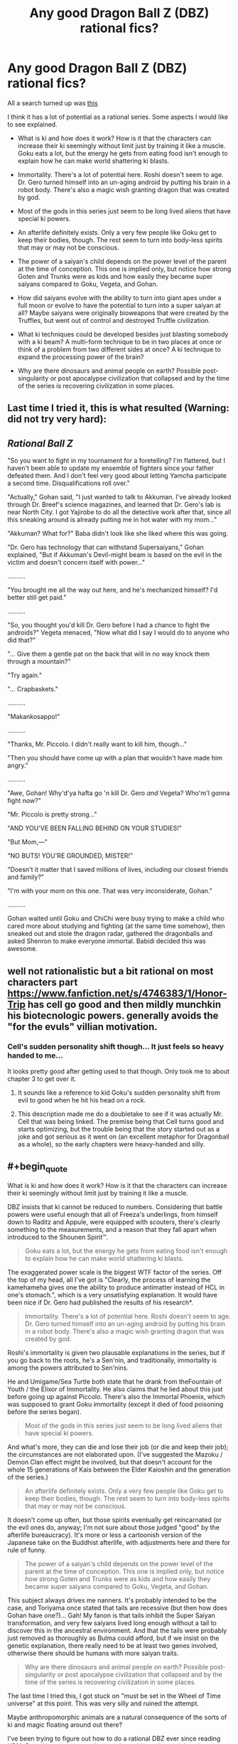 #+TITLE: Any good Dragon Ball Z (DBZ) rational fics?

* Any good Dragon Ball Z (DBZ) rational fics?
:PROPERTIES:
:Author: jrpguru
:Score: 10
:DateUnix: 1416340465.0
:END:
All a search turned up was [[http://www.reddit.com/r/rational/comments/259lhn/rt_just_started_a_rationalist_take_on_dragon_ball/][this]]

I think it has a lot of potential as a rational series. Some aspects I would like to see explained.

- What is ki and how does it work? How is it that the characters can increase their ki seemingly without limit just by training it like a muscle. Goku eats a lot, but the energy he gets from eating food isn't enough to explain how he can make world shattering ki blasts.

- Immortality. There's a lot of potential here. Roshi doesn't seem to age. Dr. Gero turned himself into an un-aging android by putting his brain in a robot body. There's also a magic wish granting dragon that was created by god.

- Most of the gods in this series just seem to be long lived aliens that have special ki powers.

- An afterlife definitely exists. Only a very few people like Goku get to keep their bodies, though. The rest seem to turn into body-less spirits that may or may not be conscious.

- The power of a saiyan's child depends on the power level of the parent at the time of conception. This one is implied only, but notice how strong Goten and Trunks were as kids and how easily they became super saiyans compared to Goku, Vegeta, and Gohan.

- How did saiyans evolve with the ability to turn into giant apes under a full moon or evolve to have the potential to turn into a super saiyan at all? Maybe saiyans were originally bioweapons that were created by the Truffles, but went out of control and destroyed Truffle civilization.

- What ki techniques could be developed besides just blasting somebody with a ki beam? A multi-form technique to be in two places at once or think of a problem from two different sides at once? A ki technique to expand the processing power of the brain?

- Why are there dinosaurs and animal people on earth? Possible post-singularity or post apocalypse civilization that collapsed and by the time of the series is recovering civilization in some places.


** Last time I tried it, this is what resulted (Warning: did not try very hard):

** /Rational Ball Z/
   :PROPERTIES:
   :CUSTOM_ID: rational-ball-z
   :END:
"So you want to fight in my tournament for a foretelling? I'm flattered, but I haven't been able to update my ensemble of fighters since your father defeated them. And I don't feel very good about letting Yamcha participate a second time. Disqualifications roll over."

"Actually," Gohan said, "I just wanted to talk to Akkuman. I've already looked through Dr. Breef's science magazines, and learned that Dr. Gero's lab is near North City. I got Yajirobe to do all the detective work after that, since all this sneaking around is already putting me in hot water with my mom..."

"Akkuman? What for?" Baba didn't look like she liked where this was going.

"Dr. Gero has technology that can withstand Supersaiyans," Gohan explained, "But if Akkuman's Devil-might beam is based on the evil in the victim and doesn't concern itself with power..."

..........

"You brought me all the way out here, and he's mechanized himself? I'd better still get paid."

..........

"So, you thought you'd kill Dr. Gero before I had a chance to fight the androids?" Vegeta menaced, "Now what did I say I would do to anyone who did that?"

"... Give them a gentle pat on the back that will in no way knock them through a mountain?"

"Try again."

"... Crapbaskets."

..........

"Makankosappo!"

..........

"Thanks, Mr. Piccolo. I didn't really want to kill him, though..."

"Then you should have come up with a plan that wouldn't have made him angry."

..........

"Awe, Gohan! Why'd'ya hafta go 'n kill Dr. Gero /and/ Vegeta? Who'm'I gonna fight now?"

"Mr. Piccolo is pretty strong..."

"AND YOU'VE BEEN FALLING BEHIND ON YOUR STUDIES!"

"But Mom,---"

"NO BUTS! YOU'RE GROUNDED, MISTER!"

"Doesn't it matter that I saved millions of lives, including our closest friends and family?"

"I'm with your mom on this one. That was very inconsiderate, Gohan."

..........

Gohan waited until Goku and ChiChi were busy trying to make a child who cared more about studying and fighting (at the same time somehow), then sneaked out and stole the dragon radar, gathered the dragonballs and asked Shenron to make everyone immortal. Babidi decided this was awesome.
:PROPERTIES:
:Author: cae_jones
:Score: 7
:DateUnix: 1416363273.0
:END:


** well not rationalistic but a bit rational on most characters part [[https://www.fanfiction.net/s/4746383/1/Honor-Trip]] has cell go good and then mildly munchkin his biotecnologic powers. generally avoids the "for the evuls" villian motivation.
:PROPERTIES:
:Author: puesyomero
:Score: 3
:DateUnix: 1416341662.0
:END:

*** Cell's sudden personality shift though... It just feels so heavy handed to me...

It looks pretty good after getting used to that though. Only took me to about chapter 3 to get over it.
:PROPERTIES:
:Author: gabbalis
:Score: 1
:DateUnix: 1416355643.0
:END:

**** It sounds like a reference to kid Goku's sudden personality shift from evil to good when he hit his head on a rock.
:PROPERTIES:
:Author: jrpguru
:Score: 1
:DateUnix: 1416355910.0
:END:


**** This description made me do a doubletake to see if it was actually Mr. Cell that was being linked. The premise being that Cell turns good and starts optimizing, but the trouble being that the story started out as a joke and got serious as it went on (an excellent metaphor for Dragonball as a whole), so the early chapters were heavy-handed and silly.
:PROPERTIES:
:Author: cae_jones
:Score: 1
:DateUnix: 1416359608.0
:END:


** #+begin_quote
  What is ki and how does it work? How is it that the characters can increase their ki seemingly without limit just by training it like a muscle.
#+end_quote

DBZ insists that ki cannot be reduced to numbers. Considering that battle powers were useful enough that all of Freeza's underlings, from himself down to Raditz and Appule, were equipped with scouters, there's clearly something to the measurements, and a reason that they fall apart when introduced to the Shounen Spirit™.

#+begin_quote
  Goku eats a lot, but the energy he gets from eating food isn't enough to explain how he can make world shattering ki blasts.
#+end_quote

The exaggerated power scale is the biggest WTF factor of the series. Off the top of my head, all I've got is "Clearly, the process of learning the kamehameha gives one the ability to produce antimatter instead of HCL in one's stomach.", which is a very unsatisfying explanation. It would have been nice if Dr. Gero had published the results of his research*.

#+begin_quote
  Immortality. There's a lot of potential here. Roshi doesn't seem to age. Dr. Gero turned himself into an un-aging android by putting his brain in a robot body. There's also a magic wish granting dragon that was created by god.
#+end_quote

Roshi's immortality is given two plausable explanations in the series, but if you go back to the roots, he's a Sen'nin, and traditionally, immortality is among the powers attributed to Sen'nins.

He and Umigame/Sea Turtle both state that he drank from theFountain of Youth / the Elixor of Immortality. He also claims that he lied about this just before going up against Piccolo. There's also the Immortal Phoenix, which was supposed to grant Goku immortality (except it died of food poisoning before the series began).

#+begin_quote
  Most of the gods in this series just seem to be long lived aliens that have special ki powers.
#+end_quote

And what's more, they can die and lose their job (or die and keep their job); the circumstances are not elaborated upon. (I've suggested the Mazoku / Demon Clan effect might be involved, but that doesn't account for the whole 15 generations of Kais between the Elder Kaioshin and the generation of the series.)

#+begin_quote
  An afterlife definitely exists. Only a very few people like Goku get to keep their bodies, though. The rest seem to turn into body-less spirits that may or may not be conscious.
#+end_quote

It doesn't come up often, but those spirits eventually get reincarnated (or the evil ones do, anyway; I'm not sure about those judged "good" by the afterlife bureaucracy). It's more or less a cartoonish version of the Japanese take on the Buddhist afterlife, with adjustments here and there for rule of funny.

#+begin_quote
  The power of a saiyan's child depends on the power level of the parent at the time of conception. This one is implied only, but notice how strong Goten and Trunks were as kids and how easily they became super saiyans compared to Goku, Vegeta, and Gohan.
#+end_quote

This subject always drives me nanners. It's probably intended to be the case, and Toriyama once stated that tails are recessive (but then how does Gohan have one?)... Gah! My fanon is that tails inhibit the Super Saiyan transformation, and very few saiyans lived long enough without a tail to discover this in the ancestral environment. And that the tails were probably just removed as thoroughly as Bulma could afford, but if we insist on the genetic explanation, there really need to be at least two genes involved, otherwise there should be humans with more saiyan traits.

#+begin_quote
  Why are there dinosaurs and animal people on earth? Possible post-singularity or post apocalypse civilization that collapsed and by the time of the series is recovering civilization in some places.
#+end_quote

The last time I tried this, I got stuck on "must be set in the Wheel of Time universe" at this point. This was very silly and ruined the attempt.

Maybe anthropomorphic animals are a natural consequence of the sorts of ki and magic floating around out there?

I've been trying to figure out how to do a rational DBZ ever since reading HPMoR, and have gotten stuck many times. It's easier to pick at the characters being silly than the mechanics of the world (though people have pointed out that Goku could just toss ki blasts at a turbine all day and power a city). I dunno, maybe if interet keeps up I can get around to it, but the outside view says not to get too hopeful.

* According to Dragonball Online, Gohan finally published ki research after completing his education. This covers half the explanation for how said game is possible (the other half is villains doing world-breaking things with timetravel and explosions).
:PROPERTIES:
:Author: cae_jones
:Score: 3
:DateUnix: 1416361475.0
:END:


** #+begin_quote
  What is ki and how does it work? How is it that the characters can increase their ki seemingly without limit just by training it like a muscle. Goku eats a lot, but the energy he gets from eating food isn't enough to explain how he can make world shattering ki blasts.
#+end_quote

I would really like someone to explain this to me because it pops up a lot on this sub. What is rational about rationalizing magic? Is it really so entertaining to come up with a pseudo-scientific explanation for clearly impossible phenomena?
:PROPERTIES:
:Score: 3
:DateUnix: 1416361535.0
:END:

*** Looking at it as an outsider from the series it's magic that the writer just made up.\\
I look at it from the perspective of a rational person who exists in the world of the series. They would know what should be possible, but then see an impossible thing like Goku being able to output enough energy to shatter a planet. They're really there and just saw the impossible thing happen, so they have to come up with some way that it could have worked. I just find it interesting.
:PROPERTIES:
:Author: jrpguru
:Score: 2
:DateUnix: 1416371489.0
:END:


** Re: Post apocalyptic explanation.

If you dig into the minutia, there are islands formerly known as "America" and "Japan" (both of these do require acknowledging non-manga material), and Christianity and Buddhism exist (Mentioned explicitly: Namu is a devout Buddhist, and Upa wards off Draculaman by making the sign of the cross while "JESUS CHRIST!" flashes in the background). There is a one-world government, but its rule is arguably nominal outside of major cities (and the king is a talking dog for some reason). I don't remember if population figures were ever given for the world (I wouldn't be surprised; I also wouldn't be surprised if they were supposed to resemble our own around the time that the numbers were published.) There's also the calendar (the series covers the time from ~Age 760 to ~790, but unless it's been revealed in the past two years, there aren't any hints as to what started the Age calendar).

AI is also such a crapshoot that Gero tries to focus on modifying biological brains instead. Our current AI abilities seem to be approaching the capabilities of most of the robots in the series other than Androids 16 and 19 (I assume 8 has a biological brain, but I could be mistaken). If you take the Dr. Slump crossover into consideration, though, the only reason there hasn't been a singularity yet is because Turbo is nice. It's also worth pointing out that there is no indication to my knowledge that Freeza's empire made use of AI for anything other than piloting their spacecraft, yet Freeza is feared throughout most of the known universe.
:PROPERTIES:
:Author: cae_jones
:Score: 2
:DateUnix: 1416362574.0
:END:


** #+begin_quote
  The power of a saiyan's child depends on the power level of the parent at the time of conception. This one is implied only, but notice how strong Goten and Trunks were as kids and how easily they became super saiyans compared to Goku, Vegeta, and Gohan.
#+end_quote

The fact that child Trunks was able to do it earlier than alternate timeline Trunks strongly speaks for this as Vegeta was driven by alt-Trunks to train harder before fathering him. If my memory doesn't completely fail me.
:PROPERTIES:
:Author: Bowbreaker
:Score: 1
:DateUnix: 1417443429.0
:END:
